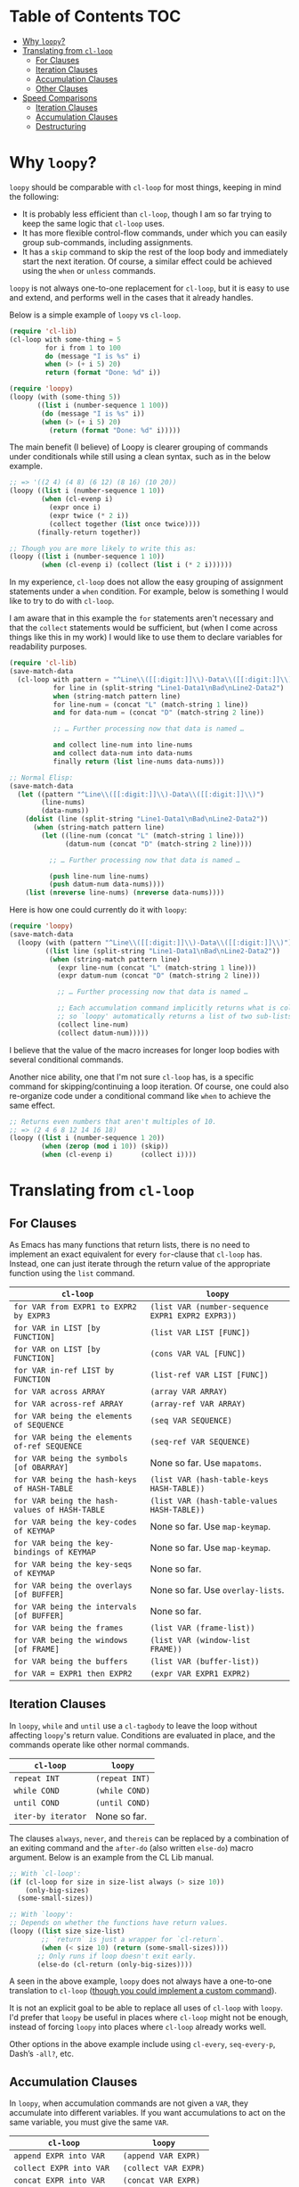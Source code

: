 * Table of Contents :TOC:
- [[#why-loopy][Why =loopy=?]]
- [[#translating-from-cl-loop][Translating from =cl-loop=]]
  - [[#for-clauses][For Clauses]]
  - [[#iteration-clauses][Iteration Clauses]]
  - [[#accumulation-clauses][Accumulation Clauses]]
  - [[#other-clauses][Other Clauses]]
- [[#speed-comparisons][Speed Comparisons]]
  - [[#iteration-clauses-1][Iteration Clauses]]
  - [[#accumulation-clauses-1][Accumulation Clauses]]
  - [[#destructuring][Destructuring]]

* Why =loopy=?
  :PROPERTIES:
  :CUSTOM_ID: how-does-it-compare-to-other-approaches
  :END:

  =loopy= should be comparable with =cl-loop= for most things, keeping in
  mind the following:
  - It is probably less efficient than =cl-loop=, though I am so far trying to
    keep the same logic that =cl-loop= uses.
  - It has more flexible control-flow commands, under which you can easily group
    sub-commands, including assignments.
  - It has a =skip= command to skip the rest of the loop body and immediately
    start the next iteration.  Of course, a similar effect could be achieved
    using the =when= or =unless= commands.

  =loopy= is not always one-to-one replacement for =cl-loop=, but it is easy to
  use and extend, and performs well in the cases that it already handles.

  Below is a simple example of =loopy= vs =cl-loop=.

  #+BEGIN_SRC emacs-lisp
    (require 'cl-lib)
    (cl-loop with some-thing = 5
             for i from 1 to 100
             do (message "I is %s" i)
             when (> (+ i 5) 20)
             return (format "Done: %d" i))

    (require 'loopy)
    (loopy (with (some-thing 5))
           ((list i (number-sequence 1 100))
            (do (message "I is %s" i))
            (when (> (+ i 5) 20)
              (return (format "Done: %d" i)))))
  #+END_SRC

  The main benefit (I believe) of Loopy is clearer grouping of commands under
  conditionals while still using a clean syntax, such as in the below example.

  #+BEGIN_SRC emacs-lisp
    ;; => '((2 4) (4 8) (6 12) (8 16) (10 20))
    (loopy ((list i (number-sequence 1 10))
            (when (cl-evenp i)
              (expr once i)
              (expr twice (* 2 i))
              (collect together (list once twice))))
           (finally-return together))

    ;; Though you are more likely to write this as:
    (loopy ((list i (number-sequence 1 10))
            (when (cl-evenp i) (collect (list i (* 2 i))))))
  #+END_SRC

  In my experience, =cl-loop= does not allow the easy grouping of assignment
  statements under a =when= condition.  For example, below is something I would
  like to try to do with =cl-loop=.

  I am aware that in this example the =for= statements aren't necessary and that
  the =collect= statements would be sufficient, but (when I come across things
  like this in my work) I would like to use them to declare variables for
  readability purposes.

  #+BEGIN_SRC emacs-lisp
    (require 'cl-lib)
    (save-match-data
      (cl-loop with pattern = "^Line\\([[:digit:]]\\)-Data\\([[:digit:]]\\)"
               for line in (split-string "Line1-Data1\nBad\nLine2-Data2")
               when (string-match pattern line)
               for line-num = (concat "L" (match-string 1 line))
               and for data-num = (concat "D" (match-string 2 line))

               ;; … Further processing now that data is named …

               and collect line-num into line-nums
               and collect data-num into data-nums
               finally return (list line-nums data-nums)))

    ;; Normal Elisp:
    (save-match-data
      (let ((pattern "^Line\\([[:digit:]]\\)-Data\\([[:digit:]]\\)")
            (line-nums)
            (data-nums))
        (dolist (line (split-string "Line1-Data1\nBad\nLine2-Data2"))
          (when (string-match pattern line)
            (let ((line-num (concat "L" (match-string 1 line)))
                  (datum-num (concat "D" (match-string 2 line))))

              ;; … Further processing now that data is named …

              (push line-num line-nums)
              (push datum-num data-nums))))
        (list (nreverse line-nums) (nreverse data-nums))))
  #+END_SRC

  Here is how one could currently do it with =loopy=:

  #+BEGIN_SRC emacs-lisp
    (require 'loopy)
    (save-match-data
      (loopy (with (pattern "^Line\\([[:digit:]]\\)-Data\\([[:digit:]]\\)"))
             ((list line (split-string "Line1-Data1\nBad\nLine2-Data2"))
              (when (string-match pattern line)
                (expr line-num (concat "L" (match-string 1 line)))
                (expr datum-num (concat "D" (match-string 2 line)))

                ;; … Further processing now that data is named …

                ;; Each accumulation command implicitly returns what is collected,
                ;; so `loopy' automatically returns a list of two sub-lists.
                (collect line-num)
                (collect datum-num)))))
  #+END_SRC

  I believe that the value of the macro increases for longer loop bodies with
  several conditional commands.

  Another nice ability, one that I'm not sure =cl-loop= has, is a specific
  command for skipping/continuing a loop iteration.  Of course, one could also
  re-organize code under a conditional command like =when= to achieve the same
  effect.

  #+BEGIN_SRC emacs-lisp
    ;; Returns even numbers that aren't multiples of 10.
    ;; => (2 4 6 8 12 14 16 18)
    (loopy ((list i (number-sequence 1 20))
            (when (zerop (mod i 10)) (skip))
            (when (cl-evenp i)       (collect i))))
  #+END_SRC

* Translating from =cl-loop=
  :PROPERTIES:
  :CUSTOM_ID: translating-from-cl-loop
  :END:

** For Clauses
   :PROPERTIES:
   :CUSTOM_ID: for-clauses
   :END:

   As Emacs has many functions that return lists, there is no need to implement
   an exact equivalent for every =for=-clause that =cl-loop= has.  Instead, one
   can just iterate through the return value of the appropriate function using
   the =list= command.

   | =cl-loop=                                     | =loopy=                                          |
   |-----------------------------------------------+--------------------------------------------------|
   | =for VAR from EXPR1 to EXPR2 by EXPR3=        | =(list VAR (number-sequence EXPR1 EXPR2 EXPR3))= |
   | =for VAR in LIST [by FUNCTION]=               | =(list VAR LIST [FUNC])=                         |
   | =for VAR on LIST [by FUNCTION]=               | =(cons VAR VAL [FUNC])=                          |
   | =for VAR in-ref LIST by FUNCTION=             | =(list-ref VAR LIST [FUNC])=                     |
   | =for VAR across ARRAY=                        | =(array VAR ARRAY)=                              |
   | =for VAR across-ref ARRAY=                    | =(array-ref VAR ARRAY)=                          |
   | =for VAR being the elements of SEQUENCE=      | =(seq VAR SEQUENCE)=                             |
   | =for VAR being the elements of-ref SEQUENCE=  | =(seq-ref VAR SEQUENCE)=                         |
   | =for VAR being the symbols [of OBARRAY]=      | None so far.  Use ~mapatoms~.                    |
   | =for VAR being the hash-keys of HASH-TABLE=   | =(list VAR (hash-table-keys HASH-TABLE))=        |
   | =for VAR being the hash-values of HASH-TABLE= | =(list VAR (hash-table-values HASH-TABLE))=      |
   | =for VAR being the key-codes of KEYMAP=       | None so far.  Use ~map-keymap~.                  |
   | =for VAR being the key-bindings of KEYMAP=    | None so far.  Use ~map-keymap~.                  |
   | =for VAR being the key-seqs of KEYMAP=        | None so far.                                     |
   | =for VAR being the overlays [of BUFFER]=      | None so far.  Use ~overlay-lists~.               |
   | =for VAR being the intervals [of BUFFER]=     | None so far.                                     |
   | =for VAR being the frames=                    | =(list VAR (frame-list))=                        |
   | =for VAR being the windows [of FRAME]=        | =(list VAR (window-list FRAME))=                 |
   | =for VAR being the buffers=                   | =(list VAR (buffer-list))=                       |
   | =for VAR = EXPR1 then EXPR2=                  | =(expr VAR EXPR1 EXPR2)=                         |

** Iteration Clauses
   :PROPERTIES:
   :CUSTOM_ID: iteration-clauses
   :END:

   In ~loopy~, =while= and =until= use a ~cl-tagbody~ to leave the loop without
   affecting ~loopy~'s return value.  Conditions are evaluated in place, and the
   commands operate like other normal commands.

   | =cl-loop=          | =loopy=        |
   |--------------------+----------------|
   | =repeat INT=       | =(repeat INT)= |
   | =while COND=       | =(while COND)= |
   | =until COND=       | =(until COND)= |
   | =iter-by iterator= | None so far.   |

   The clauses =always=, =never=, and =thereis= can be replaced by a
   combination of an exiting command and the =after-do= (also written
   =else-do=) macro argument.  Below is an example from the CL Lib manual.

   #+BEGIN_SRC emacs-lisp
     ;; With `cl-loop':
     (if (cl-loop for size in size-list always (> size 10))
         (only-big-sizes)
       (some-small-sizes))

     ;; With `loopy':
     ;; Depends on whether the functions have return values.
     (loopy ((list size size-list)
             ;; `return` is just a wrapper for `cl-return`.
             (when (< size 10) (return (some-small-sizes))))
            ;; Only runs if loop doesn't exit early.
            (else-do (cl-return (only-big-sizes))))
   #+END_SRC

   A seen in the above example, =loopy= does not always have a one-to-one
   translation to =cl-loop= ([[https://github.com/okamsn/loopy/wiki/Custom-Commands][though you could implement a custom command]]).

   It is not an explicit goal to be able to replace all uses of =cl-loop= with
   =loopy=.  I'd prefer that =loopy= be useful in places where =cl-loop= might
   not be enough, instead of forcing =loopy= into places where =cl-loop=
   already works well.

   Other options in the above example include using =cl-every=,
   =seq-every-p=, Dash’s =-all?=, etc.

** Accumulation Clauses
   :PROPERTIES:
   :CUSTOM_ID: accumulation-clauses
   :END:

   In =loopy=, when accumulation commands are not given a =VAR=, they
   accumulate into different variables.  If you want accumulations to act on
   the same variable, you must give the same =VAR=.

   | =cl-loop=                | =loopy=              |
   |--------------------------+----------------------|
   | =append EXPR into VAR=   | =(append VAR EXPR)=  |
   | =collect EXPR into VAR=  | =(collect VAR EXPR)= |
   | =concat EXPR into VAR=   | =(concat VAR EXPR)=  |
   | =count EXPR into VAR=    | =(count VAR EXPR)=   |
   | =maximize EXPR into VAR= | =(max VAR EXPR)=     |
   | =minimize EXPR into VAR= | =(min VAR EXPR)=     |
   | =nconc EXPR into VAR=    | =(nconc VAR EXPR)=   |
   | =sum EXPR into VAR=      | =(sum VAR EXPR)=     |
   | =vconcat EXPR into VAR=  | =(vconcat VAR EXPR)= |

** Other Clauses
   :PROPERTIES:
   :CUSTOM_ID: other-clauses
   :END:

   In =loopy=, =if=, =when=, and =unless= can take multiple loop commands as
   arguments, and operate more like their Lisp counterparts.

   This means that =if= is not a synonym for =when=.  Just like the normal Lisp
   special form =if=, =(if COND cmd1 cmd2 cmd3)= only runs =cmd1= if =COND=
   evaluates to non-nil, and only runs commands =cmd2= and =cmd3= if =COND=
   evaluates to =nil=.

   =loopy= also provides the command =cond=, which works like the normal Lisp
   special form =cond=.

   | =cl-loop=              | =loopy=                                     |
   |------------------------+---------------------------------------------|
   | =with var = value=     | =(with (VAR VALUE))= as a macro argument    |
   | =if COND clause=       | =(if COND CMDS)= as a loop command          |
   | =when COND clause=     | =(when COND CMDS)= as a loop command        |
   | =unless COND clause=   | =(unless COND CMDS)= as a loop command      |
   | =named NAME=           | =NAME= as a macro argument                  |
   | =initially [do] EXPRS= | =(before-do EXPRS)= as a macro argument     |
   | =finally [do] EXPRS=   | =(finally-do EXPRS)= as a macro argument    |
   | =finally return EXPR=  | =(finally-return EXPR)= as a macro argument |
   | =do EXPRS=             | =(do EXPRS)= as a loop command              |
   | =return EXPR=          | =(return EXPR)= as a loop command           |

* Speed Comparisons

  #+begin_center
  *NOTE*: This section is still a work in progress.
  #+end_center

  =loopy= tries to follow the same logic as =cl-loop=, but in being more
  flexible in some cases, it cannot always implement concepts as efficiently as
  =cl-loop=.  However, for general cases, they should be more or less the same.

  These comparisons are made using macros listed in user Alphapapa’s useful
  [[https://github.com/alphapapa/emacs-package-dev-handbook#benchmarking][Emacs Package Dev Handbook]].  For completeness, they are copied below.

  #+begin_src emacs-lisp :result silent
    (require 'cl-lib)

    ;;;###autoload
    (cl-defmacro bench (&optional (times 100000) &rest body)
      "Call `benchmark-run-compiled' on BODY with TIMES iterations, returning list suitable for Org source block evaluation.
    Garbage is collected before calling `benchmark-run-compiled' to
    avoid counting existing garbage which needs collection."
      (declare (indent defun))
      `(progn
         (garbage-collect)
         (list '("Total runtime" "# of GCs" "Total GC runtime")
               'hline
               (benchmark-run-compiled ,times
                 (progn
                   ,@body)))))

    ;; TODO: Consider not using `-on' here to avoid the extra dependency.
    (require 'dash-functional)

    ;;;###autoload
    (cl-defmacro bench-multi (&key (times 1) forms ensure-equal raw)
      "Return Org table as a list with benchmark results for FORMS.
    Runs FORMS with `benchmark-run-compiled' for TIMES iterations.

    When ENSURE-EQUAL is non-nil, the results of FORMS are compared,
    and an error is raised if they aren't `equal'. If the results are
    sequences, the difference between them is shown with
    `seq-difference'.

    When RAW is non-nil, the raw results from
    `benchmark-run-compiled' are returned instead of an Org table
    list.

    If the first element of a form is a string, it's used as the
    form's description in the bench-multi-results; otherwise, forms
    are numbered from 0.

    Before each form is run, `garbage-collect' is called."
      ;; MAYBE: Since `bench-multi-lexical' byte-compiles the file, I'm not sure if
      ;; `benchmark-run-compiled' is necessary over `benchmark-run', or if it matters.
      (declare (indent defun))
      (let*((keys (gensym "keys"))
            (result-times (gensym "result-times"))
            (header '(("Form" "x faster than next" "Total runtime" "# of GCs" "Total GC runtime")
                      hline))
            ;; Copy forms so that a subsequent call of the macro will get the original forms.
            (forms (cl-copy-list forms))
            (descriptions (cl-loop for form in forms
                                   for i from 0
                                   collect (if (stringp (car form))
                                               (prog1 (car form)
                                                 (setf (nth i forms) (cadr (nth i forms))))
                                             i))))
        `(unwind-protect
             (progn
               (defvar bench-multi-results nil)
               (let* ((bench-multi-results (make-hash-table))
                      (,result-times (sort (list ,@(cl-loop for form in forms
                                                            for i from 0
                                                            for description = (nth i descriptions)
                                                            collect `(progn
                                                                       (garbage-collect)
                                                                       (cons ,description
                                                                             (benchmark-run-compiled ,times
                                                                               ,(if ensure-equal
                                                                                    `(puthash ,description ,form bench-multi-results)
                                                                                  form))))))
                                           (lambda (a b)
                                             (< (cl-second a) (cl-second b))))))
                 ,(when ensure-equal
                    `(cl-loop with ,keys = (hash-table-keys bench-multi-results)
                              for i from 0 to (- (length ,keys) 2)
                              unless (equal (gethash (nth i ,keys) bench-multi-results)
                                            (gethash (nth (1+ i) ,keys) bench-multi-results))
                              do (if (sequencep (gethash (car (hash-table-keys bench-multi-results)) bench-multi-results))
                                     (let* ((k1) (k2)
                                            ;; If the difference in one order is nil, try in other order.
                                            (difference (or (setq k1 (nth i ,keys)
                                                                  k2 (nth (1+ i) ,keys)
                                                                  difference (seq-difference (gethash k1 bench-multi-results)
                                                                                             (gethash k2 bench-multi-results)))
                                                            (setq k1 (nth (1+ i) ,keys)
                                                                  k2 (nth i ,keys)
                                                                  difference (seq-difference (gethash k1 bench-multi-results)
                                                                                             (gethash k2 bench-multi-results))))))
                                       (user-error "Forms' bench-multi-results not equal: difference (%s - %s): %S"
                                                   k1 k2 difference))
                                   ;; Not a sequence
                                   (user-error "Forms' bench-multi-results not equal: %s:%S %s:%S"
                                               (nth i ,keys) (nth (1+ i) ,keys)
                                               (gethash (nth i ,keys) bench-multi-results)
                                               (gethash (nth (1+ i) ,keys) bench-multi-results)))))
                 ;; Add factors to times and return table
                 (if ,raw
                     ,result-times
                   (append ',header
                           (bench-multi-process-results ,result-times)))))
           (unintern 'bench-multi-results nil))))

    (defun bench-multi-process-results (results)
      "Return sorted RESULTS with factors added."
      (setq results (sort results (-on #'< #'cl-second)))
      (cl-loop with length = (length results)
               for i from 0 to (1- length)
               for description = (car (nth i results))
               for factor = (if (< i (1- length))
                                (format "%.2f" (/ (cl-second (nth (1+ i) results))
                                                  (cl-second (nth i results))))
                              "slowest")
               collect (append (list description factor)
                               (list (format "%.6f" (cl-second (nth i results)))
                                     (cl-third (nth i results))
                                     (if (> (cl-fourth (nth i results)) 0)
                                         (format "%.6f" (cl-fourth (nth i results)))
                                       0)))))
  #+end_src

** Iteration Clauses


** Accumulation Clauses

   ~cl-loop~ uses special considerations for =append= and =collect=, using
   ~append~, ~nconc~, or a combination of ~push~ and ~nreverse~ depending on how
   variables are being declared and used.  ~loopy~ is currently much simpler,
   using ~push~ and ~nreverse~ when no explicitly variable is given (as in
   ~(collect some-val)~) and the using the named function otherwise.

   #+begin_src emacs-lisp
     (let ((l (number-sequence 1 100)))
       (bench-multi
         :times 1000
         :forms (("cl-loop" (cl-loop for i in l
                                     collect i))
                 ("loopy" (loopy ((list i l)
                                  (collect i)))))))
   #+end_src

   #+RESULTS:
   | Form    | x faster than next | Total runtime | # of GCs | Total GC runtime |
   |---------+--------------------+---------------+----------+------------------|
   | loopy   | 1.03               |      0.005255 |        0 |                0 |
   | cl-loop | slowest            |      0.005410 |        0 |                0 |

** Destructuring

   #+begin_src emacs-lisp
     (bench-multi
       :times 1000
       :forms (("cl-loop" (cl-loop for (i . j) in '((1 2 3) (4 5 6))
                                   collect i
                                   collect j))
               ;; NOTE: In `loopy', using "(collect i) (collect j)" would collect
               ;;       into two different implicit return variables.  If you want to
               ;;       use the same variable, you need to give it explicitly.
               ;;       Therefore, to do the same thing as `cl-loop' in this case, we
               ;;       need to use `push-into' instead of `collect'.
               ("loopy" (loopy ((list (i . j) '((1 2 3) (4 5 6)))
                                (push-into my-coll i)
                                (push-into my-coll j))
                               (return (nreverse my-coll))))))
   #+end_src

   #+RESULTS:
   | Form    | x faster than next | Total runtime | # of GCs | Total GC runtime |
   |---------+--------------------+---------------+----------+------------------|
   | loopy   | 1.02               |      0.000441 |        0 |                0 |
   | cl-loop | slowest            |      0.000450 |        0 |                0 |
